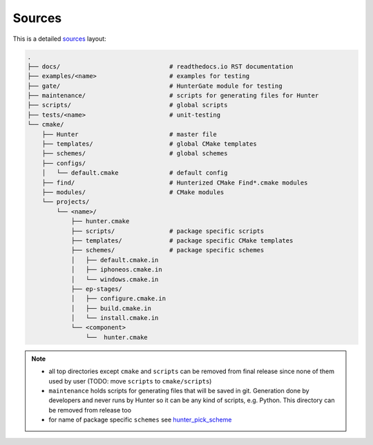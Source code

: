 .. Copyright (c) 2016, Ruslan Baratov
.. All rights reserved.

Sources
-------

This is a detailed `sources <https://github.com/ruslo/hunter>`__ layout:

.. code-block:: none

  .
  ├── docs/                              # readthedocs.io RST documentation
  ├── examples/<name>                    # examples for testing
  ├── gate/                              # HunterGate module for testing
  ├── maintenance/                       # scripts for generating files for Hunter
  ├── scripts/                           # global scripts
  ├── tests/<name>                       # unit-testing
  └── cmake/
      ├── Hunter                         # master file
      ├── templates/                     # global CMake templates
      ├── schemes/                       # global schemes
      ├── configs/
      │   └── default.cmake              # default config
      ├── find/                          # Hunterized CMake Find*.cmake modules
      ├── modules/                       # CMake modules
      └── projects/
          └── <name>/
              ├── hunter.cmake
              ├── scripts/               # package specific scripts
              ├── templates/             # package specific CMake templates
              ├── schemes/               # package specific schemes
              │   ├── default.cmake.in
              │   ├── iphoneos.cmake.in
              │   └── windows.cmake.in
              ├── ep-stages/
              │   ├── configure.cmake.in
              │   ├── build.cmake.in
              │   └── install.cmake.in
              └── <component>
                  └──  hunter.cmake

.. note::

  * all top directories except ``cmake`` and ``scripts`` can be removed from
    final release since none of them used by user
    (TODO: move ``scripts`` to ``cmake/scripts``)

  * ``maintenance`` holds scripts for generating files that will be saved in
    git. Generation done by developers and never runs by Hunter so it can be
    any kind of scripts, e.g. Python. This directory can be removed from
    release too

  * for name of package specific ``schemes`` see
    `hunter_pick_scheme <https://github.com/ruslo/hunter/wiki/dev.modules#hunter_pick_scheme>`__
